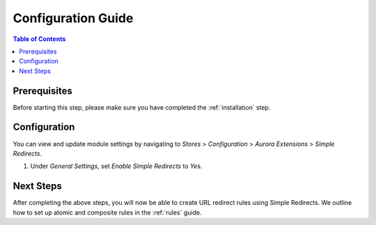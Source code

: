 Configuration Guide
===================

.. contents:: Table of Contents
    :local:

Prerequisites
-------------

Before starting this step, please make sure you have completed the :ref:`installation` step.

.. _configuration:

Configuration
-------------

You can view and update module settings by navigating to *Stores* > *Configuration* > *Aurora Extensions* > *Simple Redirects*.

1. Under *General Settings*, set *Enable Simple Redirects* to *Yes*.

Next Steps
----------

After completing the above steps, you will now be able to create URL redirect rules using Simple Redirects. We
outline how to set up atomic and composite rules in the :ref:`rules` guide.
